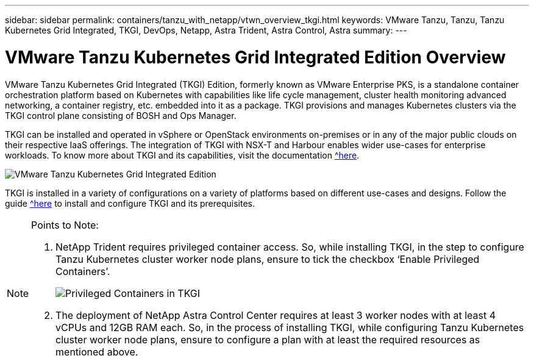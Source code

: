 ---
sidebar: sidebar
permalink: containers/tanzu_with_netapp/vtwn_overview_tkgi.html
keywords: VMware Tanzu, Tanzu, Tanzu Kubernetes Grid Integrated, TKGI, DevOps, Netapp, Astra Trident, Astra Control, Astra
summary:
---

= VMware Tanzu Kubernetes Grid Integrated Edition Overview
:hardbreaks:
:nofooter:
:icons: font
:linkattrs:
:imagesdir: ./../../media/

VMware Tanzu Kubernetes Grid Integrated (TKGI) Edition, formerly known as VMware Enterprise PKS, is a standalone container orchestration platform based on Kubernetes with capabilities like life cycle management, cluster health monitoring advanced networking, a container registry, etc. embedded into it as a package. TKGI provisions and manages Kubernetes clusters via the TKGI control plane consisting of BOSH and Ops Manager.

TKGI can be installed and operated in vSphere or OpenStack environments on-premises or in any of the major public clouds on their respective IaaS offerings. The integration of TKGI with NSX-T and Harbour enables wider use-cases for enterprise workloads. To know more about TKGI and its capabilities, visit the documentation https://docs.vmware.com/en/VMware-Tanzu-Kubernetes-Grid-Integrated-Edition/index.html[^here].

image::vtwn_image04.png[VMware Tanzu Kubernetes Grid Integrated Edition]

TKGI is installed in a variety of configurations on a variety of platforms based on different use-cases and designs. Follow the guide https://docs.vmware.com/en/VMware-Tanzu-Kubernetes-Grid-Integrated-Edition/1.14/tkgi/GUID-index.html[^here] to install and configure TKGI and its prerequisites.

[NOTE]
====
Points to Note:

.	NetApp Trident requires privileged container access. So, while installing TKGI, in the step to configure Tanzu Kubernetes cluster worker node plans, ensure to tick the checkbox ‘Enable Privileged Containers’.
+
image::vtwn_image05.jpg[Privileged Containers in TKGI]

.	The deployment of NetApp Astra Control Center requires at least 3 worker nodes with at least 4 vCPUs and 12GB RAM each. So, in the process of installing TKGI, while configuring Tanzu Kubernetes cluster worker node plans, ensure to configure a plan with at least the required resources as mentioned above.
====
